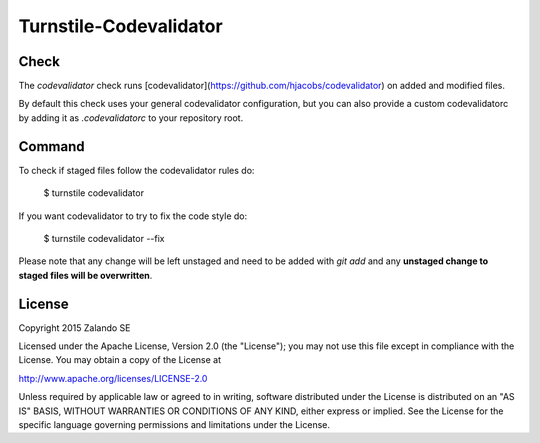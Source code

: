 Turnstile-Codevalidator
=======================

Check
-----

The `codevalidator` check runs [codevalidator](https://github.com/hjacobs/codevalidator) on added and modified files.

By default this check uses your general codevalidator configuration, but you can also provide a custom codevalidatorc by
adding it as `.codevalidatorc` to your repository root.


Command
-------
To check if staged files follow the codevalidator rules do:

    $ turnstile codevalidator

If you want codevalidator to try to fix the code style do:

    $ turnstile codevalidator --fix

Please note that any change will be left unstaged and need to be added with `git add` and any **unstaged change to
staged files will be overwritten**.


License
-------
Copyright 2015 Zalando SE

Licensed under the Apache License, Version 2.0 (the "License");
you may not use this file except in compliance with the License.
You may obtain a copy of the License at

http://www.apache.org/licenses/LICENSE-2.0

Unless required by applicable law or agreed to in writing, software
distributed under the License is distributed on an "AS IS" BASIS,
WITHOUT WARRANTIES OR CONDITIONS OF ANY KIND, either express or implied.
See the License for the specific language governing permissions and
limitations under the License.
